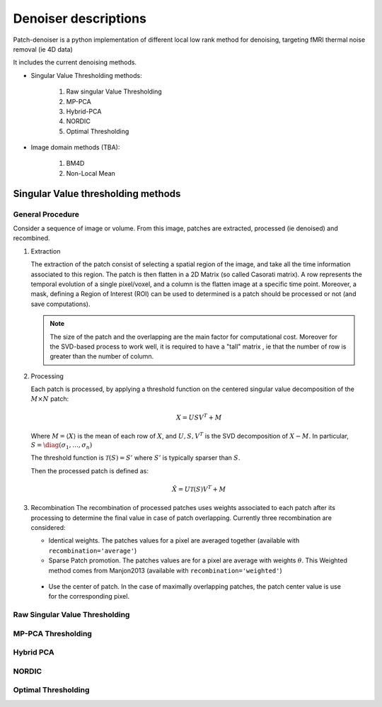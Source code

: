 Denoiser descriptions
=====================


Patch-denoiser is a python implementation of different local low rank method for denoising, targeting fMRI thermal noise removal (ie 4D data)


It includes the current denoising methods.

- Singular Value Thresholding methods:

    1. Raw singular Value Thresholding
    2. MP-PCA
    3. Hybrid-PCA
    4. NORDIC
    5. Optimal Thresholding

- Image domain methods (TBA):

    1. BM4D
    2. Non-Local Mean


Singular Value thresholding methods
-----------------------------------

General Procedure
~~~~~~~~~~~~~~~~~

Consider a sequence of image or volume. From this image, patches are extracted, processed (ie denoised) and recombined.

1. Extraction

   The extraction of the patch consist of selecting a spatial region of the image, and take all the time information associated to this region.
   The patch is then flatten in a 2D Matrix (so called Casorati matrix). A row represents the temporal evolution of a single pixel/voxel, and a column is the flatten image at a specific time point.
   Moreover, a mask, defining a Region of Interest (ROI) can be used to determined is a patch should be processed or not (and save computations).

   .. note::
      The size of the patch and the overlapping are the main factor for computational cost. Moreover for the SVD-based process to work well, it is required to have a "tall" matrix , ie that the number of row is greater than the number of column.

2. Processing

   Each patch is processed, by applying a threshold function on the centered singular value decomposition of the :math:`M \times N` patch:

   .. math::

      X = U S V^T + M

   Where :math:`M = \langle X \rangle` is the mean of each row of :math:`X`, and :math:`U,S,V^T` is the SVD decomposition of :math:`X-M`.
   In particular, :math:`S=\diag(\sigma_1, \dots, \sigma_n)`


   The threshold function is :math:`\mathcal{T}(S) = S'` where :math:`S'` is typically sparser than :math:`S`.

   Then the processed patch is defined as:

   .. math::

      \hat{X} = U \mathcal{T}(S) V^T + M

3. Recombination
   The recombination of processed patches uses weights associated to each patch after its processing to determine the final value in case of patch overlapping.
   Currently three recombination are considered:

   - Identical weights. The patches values for a pixel are averaged together (available with ``recombination='average'``)

   - Sparse Patch promotion. The patches values are for a pixel are average with weights :math:`\theta`. This Weighted method comes from Manjon2013 (available with ``recombination='weighted'``)

  - Use the center of patch. In the case of maximally overlapping patches, the patch center value is use for the corresponding pixel.


Raw Singular Value Thresholding
~~~~~~~~~~~~~~~~~~~~~~~~~~~~~~~

MP-PCA Thresholding
~~~~~~~~~~~~~~~~~~~

Hybrid PCA
~~~~~~~~~~

NORDIC
~~~~~~

Optimal Thresholding
~~~~~~~~~~~~~~~~~~~~
